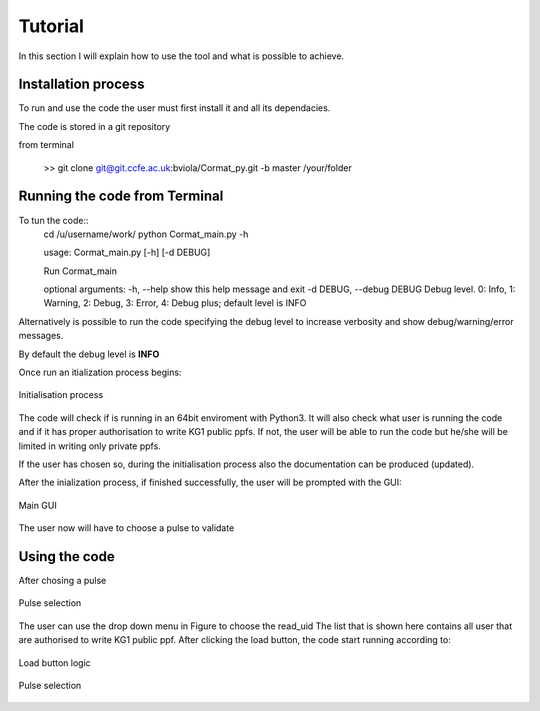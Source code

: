 Tutorial
=========================================

In this section I will explain how to use the tool and what is possible to 
achieve.


Installation process
-------------------------------------------
To run and use the code the user must first install it and all its dependacies.

The code is stored in a git repository

from terminal

    >> git clone git@git.ccfe.ac.uk:bviola/Cormat_py.git -b master /your/folder



Running the code from Terminal
------------------------------------

To tun the code::
    cd /u/username/work/
    python Cormat_main.py -h
    
    usage: Cormat_main.py [-h] [-d DEBUG]

    Run Cormat_main

    optional arguments:
    -h, --help            show this help message and exit
    -d DEBUG, --debug DEBUG
    Debug level. 0: Info, 1: Warning, 2: Debug, 3: Error, 4: Debug plus;
    default level is INFO


Alternatively is possible to run the code specifying the debug level to 
increase verbosity and show debug/warning/error messages.

By default the debug level is **INFO**


Once run an itialization process begins:

.. figure:: _figure/Initialisation.png
    :align: center
    :alt: alternate text
    :figclass: align-center

    Initialisation process

The code will check if is running in an 64bit enviroment with Python3. It will also check what user is running the code and if it has proper authorisation to write KG1 public ppfs.
If not, the user will be able to run the code but he/she will be limited in writing only private ppfs.

If the user has chosen so, during the initialisation process also the documentation can be produced (updated).

After the inialization process, if finished successfully, the user will be prompted with the GUI:

.. figure:: _figure/main_windows.png
    :align: center
    :alt: alternate text
    :figclass: align-center

    Main GUI

The user now will have to choose a pulse to validate

Using the code
------------------------------------

After chosing a pulse 

.. figure:: _figure/input.png
    :align: center
    :alt: alternate text
    :figclass: align-center

    Pulse selection

The user can use the drop down menu in Figure to choose the read_uid 
The list that is shown here contains all user that are authorised to write KG1 public ppf.
After clicking the load button, the code  start running according to:

.. figure:: _figure/load_button_new.png
    :align: center
    :alt: alternate text
    :figclass: align-center

    Load button logic


.. figure:: _figure/data_plotted.png
    :align: center
    :alt: alternate text
    :figclass: align-center

    Pulse selection















